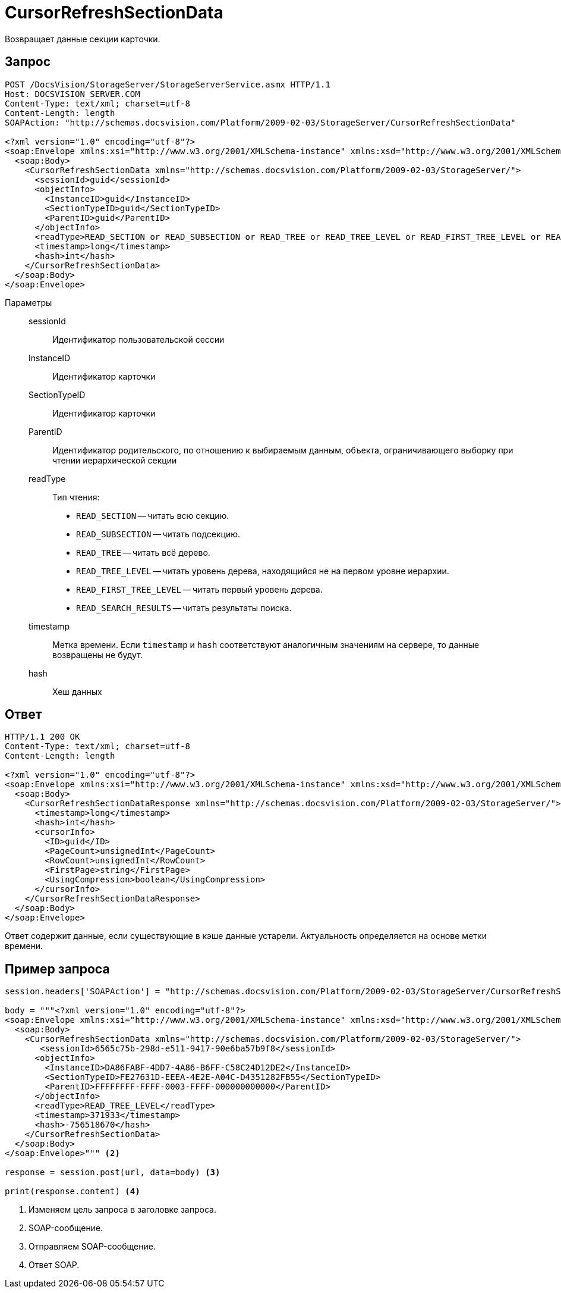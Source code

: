 = CursorRefreshSectionData

Возвращает данные секции карточки.

== Запрос

[source,python]
----
POST /DocsVision/StorageServer/StorageServerService.asmx HTTP/1.1
Host: DOCSVISION_SERVER.COM
Content-Type: text/xml; charset=utf-8
Content-Length: length
SOAPAction: "http://schemas.docsvision.com/Platform/2009-02-03/StorageServer/CursorRefreshSectionData"

<?xml version="1.0" encoding="utf-8"?>
<soap:Envelope xmlns:xsi="http://www.w3.org/2001/XMLSchema-instance" xmlns:xsd="http://www.w3.org/2001/XMLSchema" xmlns:soap="http://schemas.xmlsoap.org/soap/envelope/">
  <soap:Body>
    <CursorRefreshSectionData xmlns="http://schemas.docsvision.com/Platform/2009-02-03/StorageServer/">
      <sessionId>guid</sessionId>
      <objectInfo>
        <InstanceID>guid</InstanceID>
        <SectionTypeID>guid</SectionTypeID>
        <ParentID>guid</ParentID>
      </objectInfo>
      <readType>READ_SECTION or READ_SUBSECTION or READ_TREE or READ_TREE_LEVEL or READ_FIRST_TREE_LEVEL or READ_SEARCH_RESULTS</readType>
      <timestamp>long</timestamp>
      <hash>int</hash>
    </CursorRefreshSectionData>
  </soap:Body>
</soap:Envelope>
----

Параметры::
sessionId:::
Идентификатор пользовательской сессии
InstanceID:::
Идентификатор карточки
SectionTypeID:::
Идентификатор карточки
ParentID:::
Идентификатор родительского, по отношению к выбираемым данным, объекта, ограничивающего выборку при чтении иерархической секции
readType:::
Тип чтения:
+
* `READ_SECTION` -- читать всю секцию.
* `READ_SUBSECTION` -- читать подсекцию.
* `READ_TREE` -- читать всё дерево.
* `READ_TREE_LEVEL` -- читать уровень дерева, находящийся не на первом уровне иерархии.
* `READ_FIRST_TREE_LEVEL` -- читать первый уровень дерева.
* `READ_SEARCH_RESULTS` -- читать результаты поиска.
timestamp:::
Метка времени. Если `timestamp` и `hash` соответствуют аналогичным значениям на сервере, то данные возвращены не будут.
hash:::
Хеш данных

== Ответ

[source,python]
----
HTTP/1.1 200 OK
Content-Type: text/xml; charset=utf-8
Content-Length: length

<?xml version="1.0" encoding="utf-8"?>
<soap:Envelope xmlns:xsi="http://www.w3.org/2001/XMLSchema-instance" xmlns:xsd="http://www.w3.org/2001/XMLSchema" xmlns:soap="http://schemas.xmlsoap.org/soap/envelope/">
  <soap:Body>
    <CursorRefreshSectionDataResponse xmlns="http://schemas.docsvision.com/Platform/2009-02-03/StorageServer/">
      <timestamp>long</timestamp>
      <hash>int</hash>
      <cursorInfo>
        <ID>guid</ID>
        <PageCount>unsignedInt</PageCount>
        <RowCount>unsignedInt</RowCount>
        <FirstPage>string</FirstPage>
        <UsingCompression>boolean</UsingCompression>
      </cursorInfo>
    </CursorRefreshSectionDataResponse>
  </soap:Body>
</soap:Envelope>
----

Ответ содержит данные, если существующие в кэше данные устарели. Актуальность определяется на основе метки времени.

== Пример запроса

[source,python]
----
session.headers['SOAPAction'] = "http://schemas.docsvision.com/Platform/2009-02-03/StorageServer/CursorRefreshSectionData" <.>

body = """<?xml version="1.0" encoding="utf-8"?>
<soap:Envelope xmlns:xsi="http://www.w3.org/2001/XMLSchema-instance" xmlns:xsd="http://www.w3.org/2001/XMLSchema" xmlns:soap="http://schemas.xmlsoap.org/soap/envelope/">
  <soap:Body>
    <CursorRefreshSectionData xmlns="http://schemas.docsvision.com/Platform/2009-02-03/StorageServer/">
       <sessionId>6565c75b-298d-e511-9417-90e6ba57b9f8</sessionId>
      <objectInfo>
        <InstanceID>DA86FABF-4DD7-4A86-B6FF-C58C24D12DE2</InstanceID>
        <SectionTypeID>FE27631D-EEEA-4E2E-A04C-D4351282FB55</SectionTypeID>
        <ParentID>FFFFFFFF-FFFF-0003-FFFF-000000000000</ParentID>
      </objectInfo>
      <readType>READ_TREE_LEVEL</readType>
      <timestamp>371933</timestamp>
      <hash>-756518670</hash>
    </CursorRefreshSectionData>
  </soap:Body>
</soap:Envelope>""" <.>

response = session.post(url, data=body) <.>

print(response.content) <.>
----
<.> Изменяем цель запроса в заголовке запроса.
<.> SOAP-сообщение.
<.> Отправляем SOAP-сообщение.
<.> Ответ SOAP.
